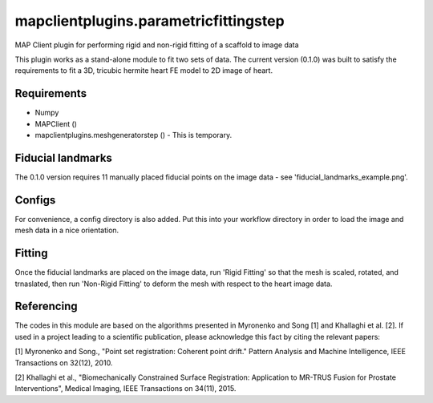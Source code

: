 
======================================
mapclientplugins.parametricfittingstep
======================================

MAP Client plugin for performing rigid and non-rigid fitting of a scaffold to image data

This plugin works as a stand-alone module to fit two sets of data.
The current version (0.1.0) was built to satisfy the requirements to fit a 3D, tricubic hermite heart FE model to 2D image of heart. 

Requirements
============

- Numpy
- MAPClient ()
- mapclientplugins.meshgeneratorstep () - This is temporary.

Fiducial landmarks
==================

The 0.1.0 version requires 11 manually placed fiducial points on the image data - see 'fiducial_landmarks_example.png'.

Configs
=======
For convenience, a config directory is also added. Put this into your workflow directory in order to load the image and mesh data
in a nice orientation.

Fitting
=======

Once the fiducial landmarks are placed on the image data, run 'Rigid Fitting' so that the mesh is scaled, rotated, and trnaslated, 
then run 'Non-Rigid Fitting' to deform the mesh with respect to the heart image data.

Referencing
===========

The codes in this module are based on the algorithms presented in Myronenko and Song [1] and Khallaghi et al. [2].
If used in a project leading to a scientific publication, please acknowledge this fact by citing the relevant papers:


[1] Myronenko and Song., "Point set registration: Coherent point drift." Pattern Analysis and Machine Intelligence, IEEE Transactions on 32(12), 2010.

[2] Khallaghi et al., "Biomechanically Constrained Surface Registration: Application to MR-TRUS Fusion for Prostate Interventions", Medical Imaging, IEEE Transactions on 34(11), 2015.


